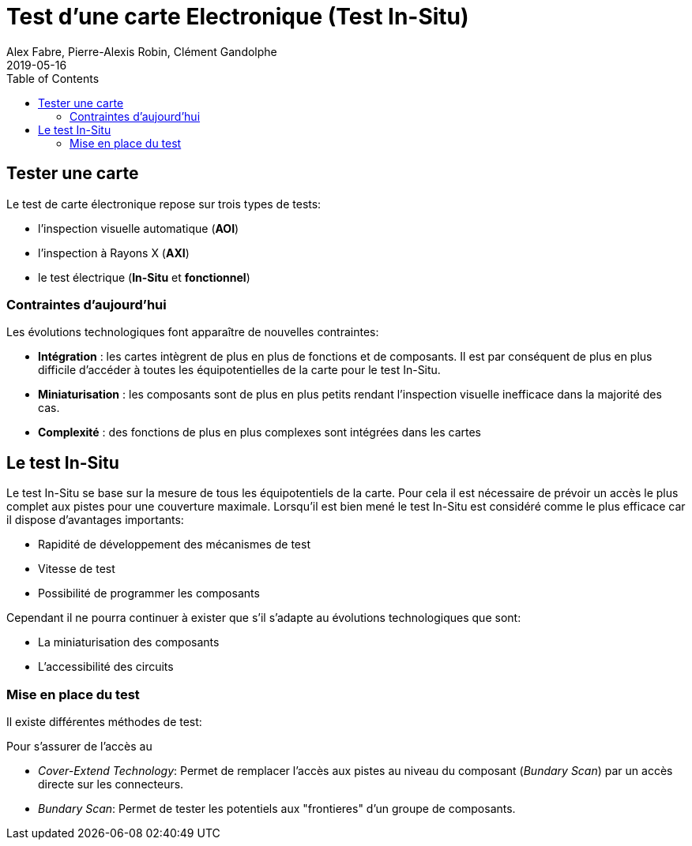 = Test d'une carte Electronique (Test In-Situ)
Alex Fabre, Pierre-Alexis Robin, Clément Gandolphe
2019-05-16
:toc:

//http://www.electronique-mag.com/article2125.html

== Tester une carte

Le test de carte électronique repose sur trois types de tests:

- l’inspection visuelle automatique (*AOI*)
- l’inspection à Rayons X (*AXI*)
- le test électrique (*In-Situ* et *fonctionnel*)

=== Contraintes d'aujourd'hui

Les évolutions technologiques font apparaître de nouvelles contraintes:

- *Intégration* : les cartes intègrent de plus en plus de fonctions et de composants. Il est par conséquent de plus en plus difficile d’accéder à toutes les équipotentielles de la carte pour le test In-Situ.
- *Miniaturisation* : les composants sont de plus en plus petits rendant l’inspection visuelle inefficace dans la majorité des cas.
- *Complexité* : des fonctions de plus en plus complexes sont intégrées dans les cartes

== Le test In-Situ

Le test In-Situ se base sur la mesure de tous les équipotentiels de la carte. Pour cela il est nécessaire de prévoir un accès le plus complet aux pistes pour une couverture maximale. Lorsqu'il est bien mené le test In-Situ est considéré comme le plus efficace car il dispose d'avantages importants:

- Rapidité de développement des mécanismes de test
- Vitesse de test
- Possibilité de programmer les composants

Cependant il ne pourra continuer à exister que s'il s'adapte au évolutions technologiques que sont:

- La miniaturisation des composants
- L'accessibilité des circuits

=== Mise en place du test

Il existe différentes méthodes de test:

Pour s'assurer de l'accès au

- _Cover-Extend Technology_: Permet de remplacer l'accès aux pistes au niveau du composant (_Bundary Scan_) par un accès directe sur les connecteurs.
- _Bundary Scan_: Permet de tester les potentiels aux "frontieres" d'un groupe de composants.

